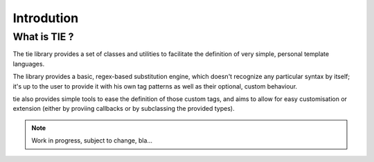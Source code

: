 Introdution
===========

What is TIE ?
-------------

The tie library provides a set of classes and utilities to facilitate the
definition of very simple, personal template languages.

The library provides a basic, regex-based substitution engine, which doesn't
recognize any particular syntax by itself; it's up to the user to provide it
with his own tag patterns as well as their optional, custom behaviour.

tie also provides simple tools to ease the definition of those custom tags,
and aims to allow for easy customisation or extension (either by proviing
callbacks or by subclassing the provided types).

.. note::
   Work in progress, subject to change, bla...

.. todo::
   Quick spec summary
